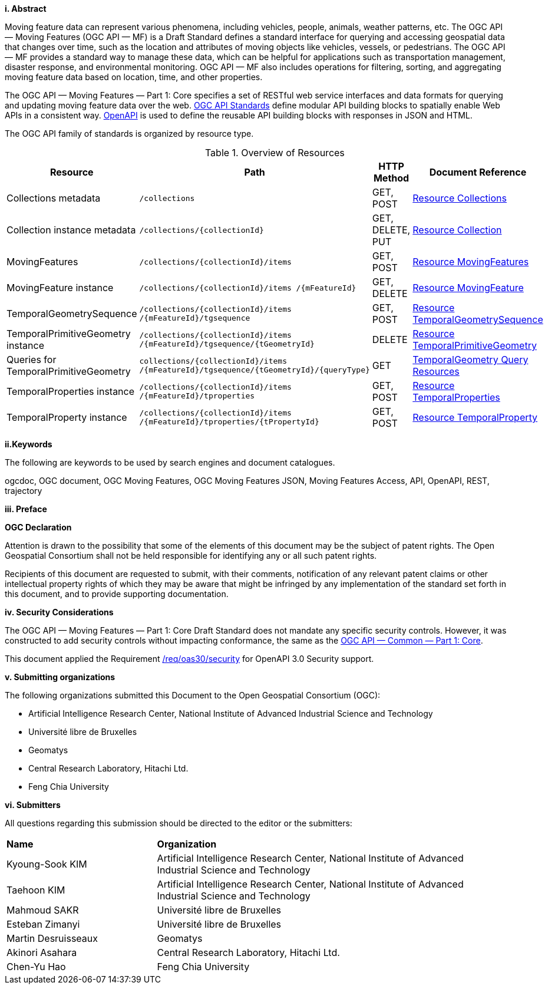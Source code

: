 //== Introduction
[big]*i.     Abstract*

Moving feature data can represent various phenomena, including vehicles, people, animals, weather patterns, etc.
The OGC API — Moving Features (OGC API — MF) is a Draft Standard defines a standard interface for querying and accessing geospatial data that changes over time, such as the location and attributes of moving objects like vehicles, vessels, or pedestrians.
The OGC API — MF provides a standard way to manage these data, which can be helpful for applications such as transportation management, disaster response, and environmental monitoring.
OGC API — MF also includes operations for filtering, sorting, and aggregating moving feature data based on location, time, and other properties.

The OGC API — Moving Features — Part 1: Core specifies a set of RESTful web service interfaces and data formats for querying and updating moving feature data over the web.
<<OGC-API,OGC API Standards>> define modular API building blocks to spatially enable Web APIs in a consistent way.
<<OPENAPI,OpenAPI>> is used to define the reusable API building blocks with responses in JSON and HTML.

The OGC API family of standards is organized by resource type.
[#common-paths,reftext='{table-caption} {counter:table-num}']
.Overview of Resources
[width="99%",cols="2,4,^1,2",options="header"]
|====
| Resource | Path | HTTP Method | Document Reference
// | Landing page                  | ``/``                           | GET | <<common-landingpage-section, 7.2 API Landing Page>>
// | API definition                 | ``/api``                        | GET | <<common-api-section, 7.3 API Definition>>
// | Conformance classes           | ``/conformance``                | GET | <<common-conformance-section, 7.4 Declaration of Conformance Classes>>
| Collections metadata          | ``/collections``                | GET, POST | <<resource-collections-section,Resource Collections>>
| Collection instance metadata  | ``/collections/+{collectionId}+`` | GET, DELETE, PUT | <<resource-collection-section,Resource Collection>>
| MovingFeatures                | ``/collections/+{collectionId}+/items`` | GET, POST | <<resource-movingfeatures-section,Resource MovingFeatures>>
| MovingFeature instance        | ``/collections/+{collectionId}+/items /+{mFeatureId}+`` | GET, DELETE | <<resource-movingfeature-section,Resource MovingFeature>>
| TemporalGeometrySequence      | ``/collections/+{collectionId}+/items /+{mFeatureId}+/tgsequence`` | GET, POST | <<resource-temporalGeometrySequence-section,Resource TemporalGeometrySequence>>
| TemporalPrimitiveGeometry instance     | ``/collections/+{collectionId}+/items /+{mFeatureId}+/tgsequence/+{tGeometryId}+`` | DELETE | <<resource-temporalPrimitiveGeometry-section,Resource TemporalPrimitiveGeometry>>
| Queries for TemporalPrimitiveGeometry  | ``collections/+{collectionId}+/items /+{mFeatureId}+/tgsequence/+{tGeometryId}+/+{queryType}+`` | GET | <<resource-tgsequenceQuery-section,TemporalGeometry Query Resources>>
| TemporalProperties instance   | ``/collections/+{collectionId}+/items /+{mFeatureId}+/tproperties`` | GET, POST | <<resource-temporalProperties-section,Resource TemporalProperties>>
| TemporalProperty instance     | ``/collections/+{collectionId}+/items /+{mFeatureId}+/tproperties/+{tPropertyId}+`` | GET, POST | <<resource-temporalProperty-section,Resource TemporalProperty>>
|====


[big]*ii.Keywords*

The following are keywords to be used by search engines and document catalogues.

ogcdoc, OGC document, OGC Moving Features, OGC Moving Features JSON, Moving Features Access, API, OpenAPI, REST, trajectory

[big]*iii.   Preface*

*OGC Declaration*

Attention is drawn to the possibility that some of the elements of this document may be the subject of patent rights.
The Open Geospatial Consortium shall not be held responsible for identifying any or all such patent rights.

Recipients of this document are requested to submit, with their comments, notification of any relevant patent claims
or other intellectual property rights of which they may be aware that might be infringed by any implementation of
the standard set forth in this document, and to provide supporting documentation.

[big]*iv.   Security Considerations*

The OGC API — Moving Features — Part 1: Core Draft Standard does not mandate any specific security controls.
However, it was constructed to add security controls without impacting conformance, the same as the link:https://docs.ogc.org/is/19-072/19-072.html#_91afaabd-dc29-41eb-805d-15e1afd18825[OGC API — Common — Part 1: Core].

This document applied the Requirement link:https://docs.ogc.org/is/19-072/19-072.html#rc_oas30-security[/req/oas30/security] for OpenAPI 3.0 Security support.

[big]*v.    Submitting organizations*

The following organizations submitted this Document to the Open Geospatial Consortium (OGC):

* Artificial Intelligence Research Center, National Institute of Advanced Industrial Science and Technology

* Université libre de Bruxelles

* Geomatys

* Central Research Laboratory, Hitachi Ltd.

* Feng Chia University

[big]*vi.     Submitters*

All questions regarding this submission should be directed to the editor or the submitters:

{set:cellbgcolor!}
[width="99%", cols="3,7"]
|===========================================================
|*Name*                 |*Organization*
|Kyoung-Sook KIM        |Artificial Intelligence Research Center, National Institute of Advanced Industrial Science and Technology
|Taehoon KIM            |Artificial Intelligence Research Center, National Institute of Advanced Industrial Science and Technology
|Mahmoud SAKR           |Université libre de Bruxelles
|Esteban Zimanyi        |Université libre de Bruxelles
|Martin Desruisseaux    |Geomatys
|Akinori Asahara        |Central Research Laboratory, Hitachi Ltd.
|Chen-Yu Hao            |Feng Chia University
|===========================================================
